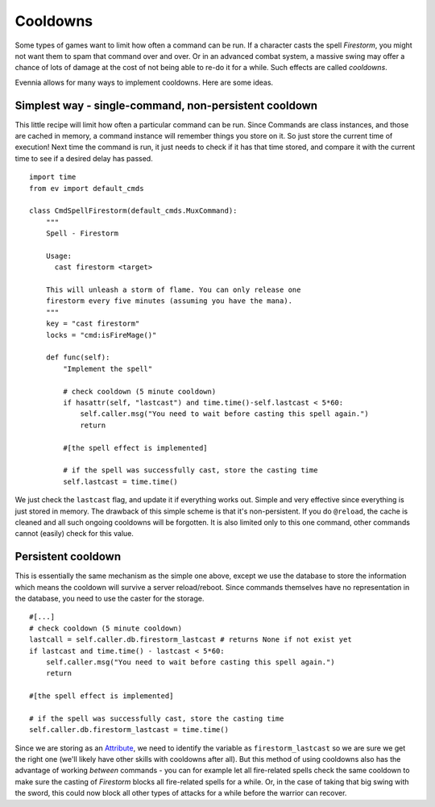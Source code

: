 Cooldowns
=========

Some types of games want to limit how often a command can be run. If a
character casts the spell *Firestorm*, you might not want them to spam
that command over and over. Or in an advanced combat system, a massive
swing may offer a chance of lots of damage at the cost of not being able
to re-do it for a while. Such effects are called *cooldowns*.

Evennia allows for many ways to implement cooldowns. Here are some
ideas.

Simplest way - single-command, non-persistent cooldown
------------------------------------------------------

This little recipe will limit how often a particular command can be run.
Since Commands are class instances, and those are cached in memory, a
command instance will remember things you store on it. So just store the
current time of execution! Next time the command is run, it just needs
to check if it has that time stored, and compare it with the current
time to see if a desired delay has passed.

::

    import time 
    from ev import default_cmds

    class CmdSpellFirestorm(default_cmds.MuxCommand):
        """
        Spell - Firestorm

        Usage: 
          cast firestorm <target>

        This will unleash a storm of flame. You can only release one 
        firestorm every five minutes (assuming you have the mana). 
        """
        key = "cast firestorm"
        locks = "cmd:isFireMage()"
        
        def func(self):
            "Implement the spell"

            # check cooldown (5 minute cooldown)
            if hasattr(self, "lastcast") and time.time()-self.lastcast < 5*60:
                self.caller.msg("You need to wait before casting this spell again.")
                return 

            #[the spell effect is implemented]

            # if the spell was successfully cast, store the casting time
            self.lastcast = time.time() 

We just check the ``lastcast`` flag, and update it if everything works
out. Simple and very effective since everything is just stored in
memory. The drawback of this simple scheme is that it's non-persistent.
If you do ``@reload``, the cache is cleaned and all such ongoing
cooldowns will be forgotten. It is also limited only to this one
command, other commands cannot (easily) check for this value.

Persistent cooldown
-------------------

This is essentially the same mechanism as the simple one above, except
we use the database to store the information which means the cooldown
will survive a server reload/reboot. Since commands themselves have no
representation in the database, you need to use the caster for the
storage.

::

            #[...]
            # check cooldown (5 minute cooldown)
            lastcall = self.caller.db.firestorm_lastcast # returns None if not exist yet
            if lastcast and time.time() - lastcast < 5*60:
                self.caller.msg("You need to wait before casting this spell again.")
                return      
      
            #[the spell effect is implemented]

            # if the spell was successfully cast, store the casting time
            self.caller.db.firestorm_lastcast = time.time()

Since we are storing as an `Attribute <Attributes.html>`_, we need to
identify the variable as ``firestorm_lastcast`` so we are sure we get
the right one (we'll likely have other skills with cooldowns after all).
But this method of using cooldowns also has the advantage of working
*between* commands - you can for example let all fire-related spells
check the same cooldown to make sure the casting of *Firestorm* blocks
all fire-related spells for a while. Or, in the case of taking that big
swing with the sword, this could now block all other types of attacks
for a while before the warrior can recover.
